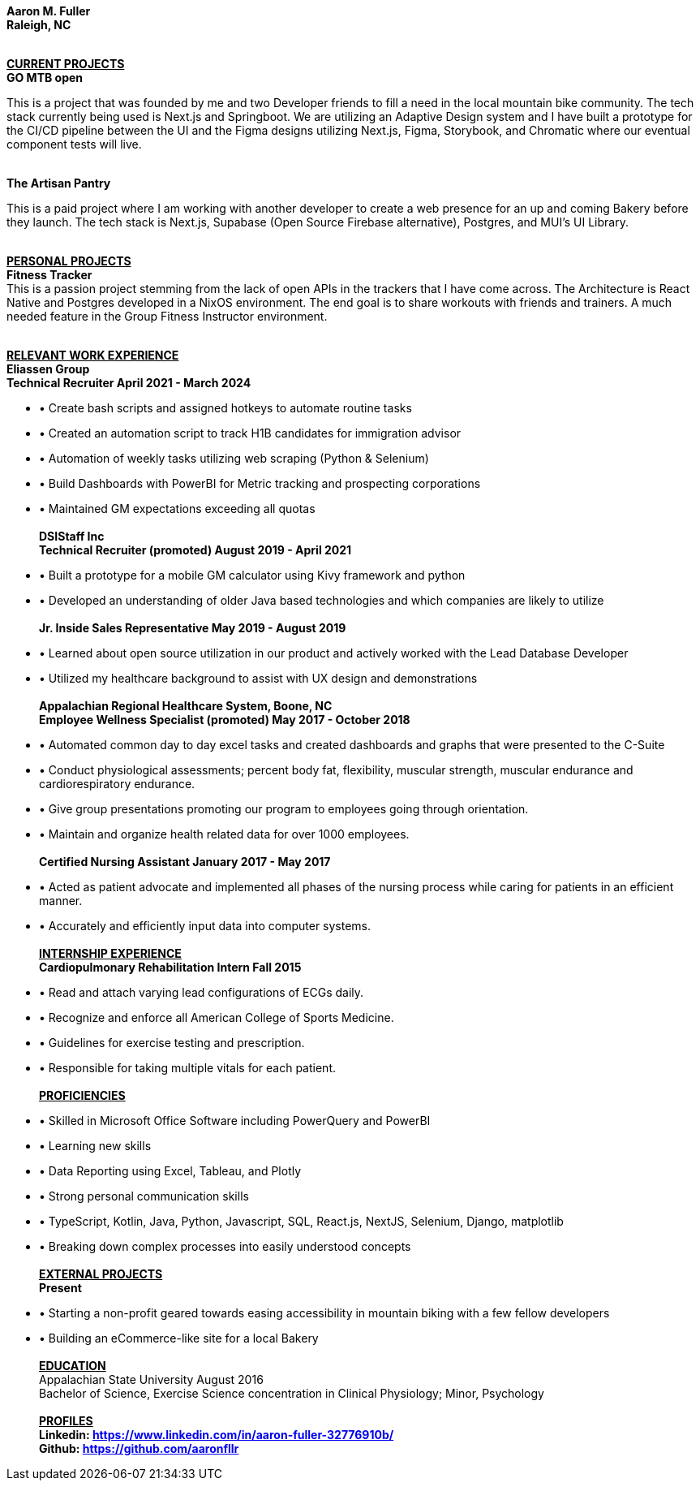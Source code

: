 *Aaron M. Fuller  +
Raleigh, NC* +
 +

+++<u>+++*CURRENT PROJECTS*+++</u>+++ +
*GO MTB open* +

This is a project that was founded by me and two Developer friends to fill a need in the local mountain bike community. The tech stack currently being used is Next.js and Springboot. We are utilizing an Adaptive Design system and I have built a prototype for the CI/CD pipeline between the UI and the Figma designs utilizing Next.js, Figma, Storybook, and Chromatic where our eventual component tests will live. + 
 +

*The Artisan Pantry* +

This is a paid project where I am working with another developer to create a web presence for an up and coming Bakery before they launch. The tech stack is Next.js, Supabase (Open Source Firebase alternative), Postgres, and MUI's UI Library. +
 +

+++<u>+++*PERSONAL PROJECTS*+++</u>+++ +
*Fitness Tracker* +
This is a passion project stemming from the lack of open APIs in the trackers that I have come across. The Architecture is React Native and Postgres developed in a NixOS environment. The end goal is to share workouts with friends and trainers. A much needed feature in the Group Fitness Instructor environment. +
 +

+++<u>+++*RELEVANT WORK EXPERIENCE*+++</u>+++ +
*Eliassen Group* +
*Technical Recruiter April 2021 - March 2024* +

* &#8226; Create bash scripts and assigned hotkeys to automate routine tasks +
* &#8226; Created an automation script to track H1B candidates for immigration advisor +
* &#8226; Automation of weekly tasks utilizing web scraping (Python & Selenium) +
* &#8226; Build Dashboards with PowerBI for Metric tracking and prospecting corporations +
* &#8226; Maintained GM expectations exceeding all quotas +
 +
*DSIStaff Inc* +
*Technical Recruiter (promoted) August 2019 - April 2021*

* &#8226; Built a prototype for a mobile GM calculator using Kivy framework and python
* &#8226; Developed an understanding of older Java based technologies and which companies are likely to utilize +
 +
*Jr. Inside Sales Representative May 2019 - August 2019*
* &#8226; Learned about open source utilization in our product and actively worked with the Lead Database Developer
* &#8226; Utilized my healthcare background to assist with UX design and demonstrations +
 +
*Appalachian Regional Healthcare System, Boone, NC* +
*Employee Wellness Specialist (promoted) May 2017 - October 2018*

* &#8226; Automated common day to day excel tasks and created dashboards and graphs that were presented to the C-Suite
* &#8226; Conduct physiological assessments; percent body fat, flexibility, muscular strength, muscular endurance and cardiorespiratory endurance. 
* &#8226; Give group presentations promoting our program to employees going through orientation.
* &#8226; Maintain and organize health related data for over 1000 employees. +
 +
*Certified Nursing Assistant January 2017 - May 2017*

* &#8226; Acted as patient advocate and implemented all phases of the nursing process while caring for patients in an efficient manner. 
* &#8226; Accurately and efficiently input data into computer systems. +
 +
+++<u>+++*INTERNSHIP EXPERIENCE*+++</u>+++** ** +
*Cardiopulmonary Rehabilitation Intern Fall 2015* +

* &#8226; Read and attach varying lead configurations of ECGs daily. 
* &#8226; Recognize and enforce all American College of Sports Medicine. 
* &#8226; Guidelines for exercise testing and prescription. 
* &#8226; Responsible for taking multiple vitals for each patient. +
 +
+++<u>+++*PROFICIENCIES*+++</u>+++

* &#8226; Skilled in Microsoft Office Software including PowerQuery and PowerBI
* &#8226; Learning new skills 
* &#8226; Data Reporting using Excel, Tableau, and Plotly 
* &#8226; Strong personal communication skills 
* &#8226; TypeScript, Kotlin, Java, Python, Javascript, SQL, React.js, NextJS, Selenium, Django, matplotlib
* &#8226; Breaking down complex processes into easily understood concepts +
 +
+++<u>+++*EXTERNAL PROJECTS*+++</u>+++ +
*Present* +
* &#8226; Starting a non-profit geared towards easing accessibility in mountain biking with a few fellow developers
* &#8226; Building an eCommerce-like site for a local Bakery +
 +
+++<u>+++*EDUCATION*+++</u>+++** ** +
Appalachian State University August 2016  +
Bachelor of Science, Exercise Science concentration in Clinical Physiology; Minor, Psychology +
 +
+++<u>+++*PROFILES*+++</u>+++ +
*Linkedin: https://www.linkedin.com/in/aaron-fuller-32776910b/* +
*Github: https://github.com/aaronfllr*
 
